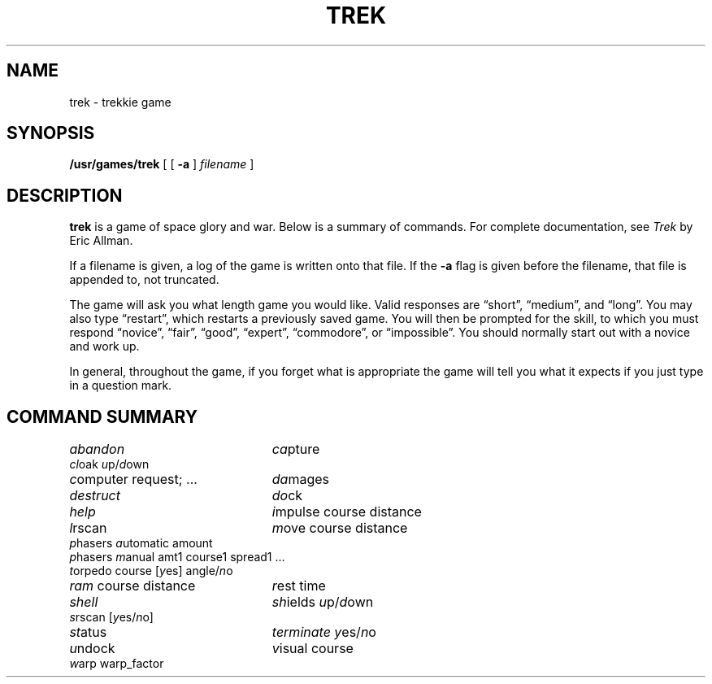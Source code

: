 .\" @(#)trek.6 1.1 92/07/30 SMI; from UCB 4.2
.TH TREK 6 "24 October 1983"
.SH NAME
trek \- trekkie game
.SH SYNOPSIS
.B /usr/games/trek
[ [
.B \-a
]
.I filename
]
.SH DESCRIPTION
.IX  "trek command"  ""  "\fLtrek\fP \(em Star Trek game"
.B trek
is a game of space glory and war.  Below is a summary of commands.
For complete documentation, see
.IR Trek
by Eric Allman.
.LP
If a filename is given, a log of the game is written onto that file.
If the
.B \-a
flag is given before the filename, that file is appended to, not truncated.
.LP
The game will ask you what length game you would like.
Valid responses are \*(lqshort\*(rq, \*(lqmedium\*(rq, and \*(lqlong\*(rq.
You may also type \*(lqrestart\*(rq, which restarts a previously saved game.
You will then be prompted for the skill, to which you must respond
\*(lqnovice\*(rq, \*(lqfair\*(rq, \*(lqgood\*(rq, \*(lqexpert\*(rq,
\*(lqcommodore\*(rq, or \*(lqimpossible\*(rq.
You should normally start out with a novice and work up.
.LP
In general, throughout the game, if you forget what is appropriate
the game will tell you what it expects if you just type in a question mark.
.SH "COMMAND SUMMARY"
.ie t .ds f \fB
.el .ds f \fI
.ta 3i
.nf
\*fabandon\fR	\*fca\fRpture
\*fcl\fRoak \*fu\fRp/\*fd\fRown
\*fc\fRomputer request; ...	\*fda\fRmages
\*fdestruct\fR	\*fdo\fRck
\*fhelp\fR	\*fi\fRmpulse course distance
\*fl\fRrscan	\*fm\fRove course distance
\*fp\fRhasers \*fa\fRutomatic amount
\*fp\fRhasers \*fm\fRanual amt1 course1 spread1 ...
\*ft\fRorpedo course [\*fy\fRes] angle/\*fn\fRo
\*fram\fR course distance	\*fr\fRest time
\*fshell\fR	\*fsh\fRields \*fu\fRp/\*fd\fRown
\*fs\fRrscan [\*fy\fRes/\*fn\fRo]
\*fst\fRatus	\*fterminate\fR \*fy\fRes/\*fn\fRo
\*fu\fRndock	\*fv\fRisual course
\*fw\fRarp warp_factor
.fi
.DT
